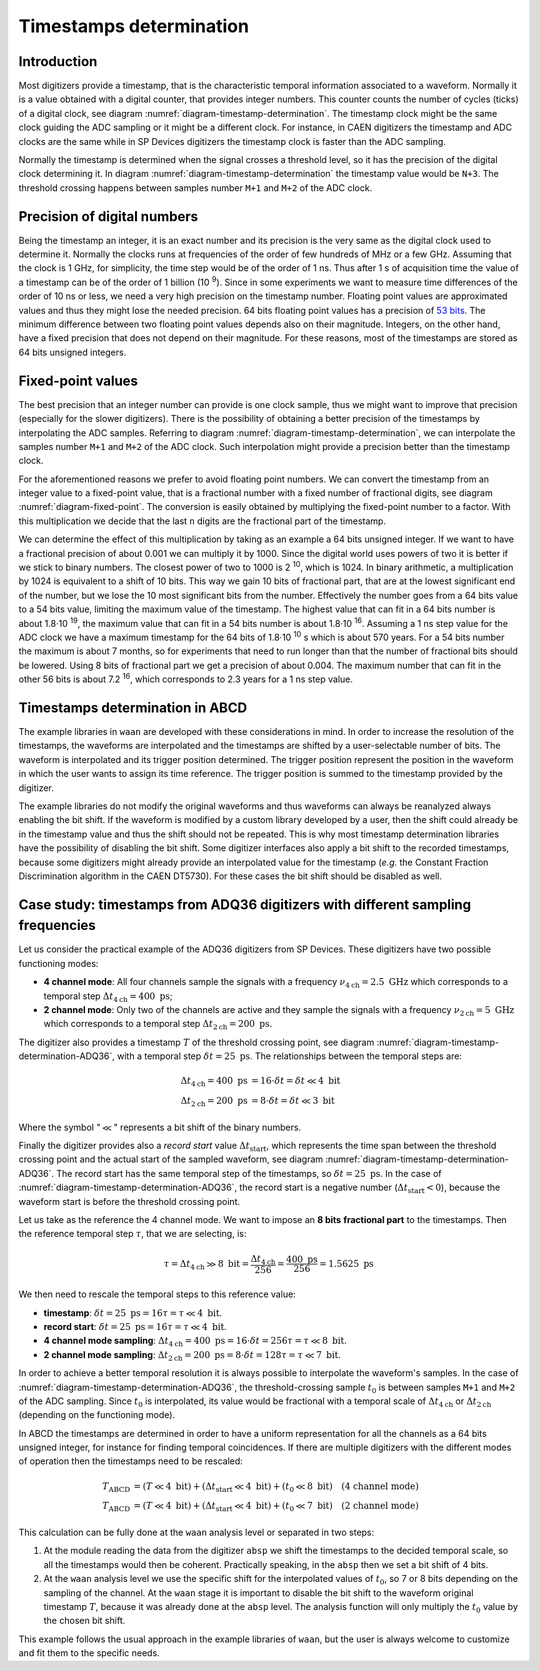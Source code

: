 .. _ch-timestamps:

========================
Timestamps determination
========================

Introduction
------------

.. code-block:: none
    :name: diagram-timestamp-determination
    :caption: Diagram of the typical determination of the timestamp in a digitizer.

                          ...  <= Waveform signal
                         .   ..
          ADC samples => X     .
                        .       ..
                        .         ..  
                       .            X..  
                       .               ...
                      .                   ..
                     .                      ..X
     Threshold => - -.- - - - - - - - - - - - -...- - - - - - - - - - - - - - -
         level      .|                            ...
                  ..                                 ...X...
      X.........X.   |                                      ......X.........X...
    --+----+----+----+----+----+----+----+----+----+----+----+----+----+----+---
      |    |    |    |    |    |    |    |    |    |    |    |    |    |    |   
      N   N+1  N+2  N+3  N+4 <= Timestamp clock ticks  ...  ...  ...  ...  ...
                     ^
                     Threshold crossing clock tick
    --+---------+---------+---------+---------+---------+---------+---------+---
      |         |         |         |         |         |         |         |
      M        M+1       M+2 <= ADC samples ticks      ...       ...       ...

Most digitizers provide a timestamp, that is the characteristic temporal information associated to a waveform.
Normally it is a value obtained with a digital counter, that provides integer numbers.
This counter counts the number of cycles (ticks) of a digital clock, see diagram :numref:`diagram-timestamp-determination`.
The timestamp clock might be the same clock guiding the ADC sampling or it might be a different clock.
For instance, in CAEN digitizers the timestamp and ADC clocks are the same while in SP Devices digitizers the timestamp clock is faster than the ADC sampling.

Normally the timestamp is determined when the signal crosses a threshold level, so it has the precision of the digital clock determining it.
In diagram :numref:`diagram-timestamp-determination` the timestamp value would be ``N+3``.
The threshold crossing happens between samples number ``M+1`` and ``M+2`` of the ADC clock.

Precision of digital numbers
----------------------------

Being the timestamp an integer, it is an exact number and its precision is the very same as the digital clock used to determine it.
Normally the clocks runs at frequencies of the order of few hundreds of MHz or a few GHz.
Assuming that the clock is 1 GHz, for simplicity, the time step would be of the order of 1 ns.
Thus after 1 s of acquisition time the value of a timestamp can be of the order of 1 billion (10 :sup:`9`).
Since in some experiments we want to measure time differences of the order of 10 ns or less, we need a very high precision on the timestamp number.
Floating point values are approximated values and thus they might lose the needed precision.
64 bits floating point values has a precision of `53 bits <https://en.wikipedia.org/wiki/Floating-point_arithmetic#Range_of_floating-point_numbers>`_.
The minimum difference between two floating point values depends also on their magnitude.
Integers, on the other hand, have a fixed precision that does not depend on their magnitude.
For these reasons, most of the timestamps are stored as 64 bits unsigned integers.

Fixed-point values
------------------

.. code-block:: none
    :name: diagram-fixed-point
    :caption: Diagram of fixed-point numbers.

                                     Integer number: T = 3201942
     
                   Equivalent floating point number: T = 3.201942e6
     
                      Equivalent fixed-point number: T = 3201942.000
        (with three digits of fractional precision)
     
            Emulating fixed-point fractional number: T · 1000 = 3201942000

The best precision that an integer number can provide is one clock sample, thus we might want to improve that precision (especially for the slower digitizers).
There is the possibility of obtaining a better precision of the timestamps by interpolating the ADC samples.
Referring to diagram :numref:`diagram-timestamp-determination`, we can interpolate the samples number ``M+1`` and ``M+2`` of the ADC clock.
Such interpolation might provide a precision better than the timestamp clock.

For the aforementioned reasons we prefer to avoid floating point numbers.
We can convert the timestamp from an integer value to a fixed-point value, that is a fractional number with a fixed number of fractional digits, see diagram :numref:`diagram-fixed-point`.
The conversion is easily obtained by multiplying the fixed-point number to a factor.
With this multiplication we decide that the last ``n`` digits are the fractional part of the timestamp.

We can determine the effect of this multiplication by taking as an example a 64 bits unsigned integer.
If we want to have a fractional precision of about 0.001 we can multiply it by 1000.
Since the digital world uses powers of two it is better if we stick to binary numbers.
The closest power of two to 1000 is 2 :sup:`10`, which is 1024.
In binary arithmetic, a multiplication by 1024 is equivalent to a shift of 10 bits.
This way we gain 10 bits of fractional part, that are at the lowest significant end of the number, but we lose the 10 most significant bits from the number.
Effectively the number goes from a 64 bits value to a 54 bits value, limiting the maximum value of the timestamp.
The highest value that can fit in a 64 bits number is about 1.8·10 :sup:`19`, the maximum value that can fit in a 54 bits number is about 1.8·10 :sup:`16`.
Assuming a 1 ns step value for the ADC clock we have a maximum timestamp for the 64 bits of 1.8·10 :sup:`10` s which is about 570 years.
For a 54 bits number the maximum is about 7 months, so for experiments that need to run longer than that the number of fractional bits should be lowered.
Using 8 bits of fractional part we get a precision of about 0.004.
The maximum number that can fit in the other 56 bits is about 7.2 :sup:`16`, which corresponds to 2.3 years for a 1 ns step value.

Timestamps determination in ABCD
--------------------------------

The example libraries in ``waan`` are developed with these considerations in mind.
In order to increase the resolution of the timestamps, the waveforms are interpolated and the timestamps are shifted by a user-selectable number of bits.
The waveform is interpolated and its trigger position determined.
The trigger position represent the position in the waveform in which the user wants to assign its time reference.
The trigger position is summed to the timestamp provided by the digitizer.

The example libraries do not modify the original waveforms and thus waveforms can always be reanalyzed always enabling the bit shift.
If the waveform is modified by a custom library developed by a user, then the shift could already be in the timestamp value and thus the shift should not be repeated.
This is why most timestamp determination libraries have the possibility of disabling the bit shift.
Some digitizer interfaces also apply a bit shift to the recorded timestamps, because some digitizers might already provide an interpolated value for the timestamp (*e.g.* the Constant Fraction Discrimination algorithm in the CAEN DT5730).
For these cases the bit shift should be disabled as well.

Case study: timestamps from ADQ36 digitizers with different sampling frequencies
--------------------------------------------------------------------------------

.. code-block:: none
    :name: diagram-timestamp-determination-ADQ36
    :caption: Diagram of the determination of the timestamp in an ADQ36 digitizer.

                         ...  <- Waveform signal
                        .   ..
         ADC samples -> X     .
                       .       ..
                       .         ..  
                      .            X..  
                      .               ...
                     .                   ..
                    .                      ..X
     Threshold -> - . - - - - - - - - - - - - -.- - - - - - - - - - - - - - - -
         level     .|                           ....
                 ..                                 ...X...
     X.........X.   |                                      ......X.........X...
     +----+----+----+----+----+----+----+----+----+----+----+----+----+----+---
     |    |    |    |    |    |    |    |    |    |    |    |    |    |    |   
     N   N+1  N+2  N+3 <- Timestamp clock ticks  ...  ...  ...  ...  ...  ...  
                    ^
                    Threshold crossing clock tick
     |--------------| <- Record start value (negative)
     +---------+---------+---------+---------+---------+---------+---------+---
     |         |         |         |         |         |         |         |
     M        M+1       M+2 <- ADC samples ticks      ...       ...       ...

Let us consider the practical example of the ADQ36 digitizers from SP Devices.
These digitizers have two possible functioning modes:

* **4 channel mode**: All four channels sample the signals with a frequency :math:`\nu_{4\text{ch}} = 2.5\ \text{GHz}` which corresponds to a temporal step :math:`\Delta t_{4\text{ch}} = 400\ \text{ps}`;
* **2 channel mode**: Only two of the channels are active and they sample the signals with a frequency :math:`\nu_{2\text{ch}} = 5\ \text{GHz}` which corresponds to a temporal step :math:`\Delta t_{2\text{ch}} = 200\ \text{ps}`.

The digitizer also provides a timestamp :math:`T` of the threshold crossing point, see diagram :numref:`diagram-timestamp-determination-ADQ36`, with a temporal step :math:`\delta t = 25\ \text{ps}`.
The relationships between the temporal steps are:

.. math::

   \Delta t_{4\text{ch}} = 400\ \text{ps} &=  16\cdot \delta t = \delta t \ll 4\ \text{bit} \\
   \Delta t_{2\text{ch}} = 200\ \text{ps} &=  8\cdot \delta t = \delta t \ll 3\ \text{bit}

Where the symbol ":math:`\ll`" represents a bit shift of the binary numbers.

Finally the digitizer provides also a *record start* value :math:`\Delta t_{\text{start}}`, which represents the time span between the threshold crossing point and the actual start of the sampled waveform, see diagram :numref:`diagram-timestamp-determination-ADQ36`.
The record start has the same temporal step of the timestamps, so :math:`\delta t = 25\ \text{ps}`.
In the case of :numref:`diagram-timestamp-determination-ADQ36`, the record start is a negative number (:math:`\Delta t_{\text{start}} < 0`), because the waveform start is before the threshold crossing point.

Let us take as the reference the 4 channel mode.
We want to impose an **8 bits** **fractional part** to the timestamps.
Then the reference temporal step :math:`\tau`, that we are selecting, is:

.. math::

   \tau = \Delta t_{4\text{ch}} \gg 8\ \text{bit} = \frac{\Delta t_{4\text{ch}}}{256} = \frac{400\ \text{ps}}{256} = 1.5625\ \text{ps}

We then need to rescale the temporal steps to this reference value:

* **timestamp**: :math:`\delta t = 25\ \text{ps} = 16 \tau = \tau \ll 4\ \text{bit}`.
* **record start**: :math:`\delta t = 25\ \text{ps} = 16 \tau = \tau \ll 4\ \text{bit}`.
* **4 channel mode sampling**: :math:`\Delta t_{4\text{ch}} = 400\ \text{ps} = 16\cdot \delta t = 256 \tau = \tau \ll 8\ \text{bit}`.
* **2 channel mode sampling**: :math:`\Delta t_{2\text{ch}} = 200\ \text{ps} = 8\cdot \delta t = 128 \tau = \tau \ll 7\ \text{bit}`.

In order to achieve a better temporal resolution it is always possible to interpolate the waveform's samples.
In the case of :numref:`diagram-timestamp-determination-ADQ36`, the threshold-crossing sample :math:`t_0` is between samples ``M+1`` and ``M+2`` of the ADC sampling.
Since :math:`t_0` is interpolated, its value would be fractional with a temporal scale of :math:`\Delta t_{4\text{ch}}` or :math:`\Delta t_{2\text{ch}}` (depending on the functioning mode).

In ABCD the timestamps are determined in order to have a uniform representation for all the channels as a 64 bits unsigned integer, for instance for finding temporal coincidences.
If there are multiple digitizers with the different modes of operation then the timestamps need to be rescaled:

.. math::

   T_{\text{ABCD}} &= (T \ll 4\ \text{bit}) + (\Delta t_{\text{start}} \ll 4\ \text{bit}) + (t_0 \ll 8\ \text{bit}) \quad \text{(4 channel mode)} \\
   T_{\text{ABCD}} &= (T \ll 4\ \text{bit}) + (\Delta t_{\text{start}} \ll 4\ \text{bit}) + (t_0 \ll 7\ \text{bit}) \quad \text{(2 channel mode)}

This calculation can be fully done at the ``waan`` analysis level or separated in two steps:

1. At the module reading the data from the digitizer ``absp`` we shift the timestamps to the decided temporal scale, so all the timestamps would then be coherent.
   Practically speaking, in the ``absp`` then we set a bit shift of 4 bits.
2. At the ``waan`` analysis level we use the specific shift for the interpolated values of :math:`t_0`, so 7 or 8 bits depending on the sampling of the channel.
   At the ``waan`` stage it is important to disable the bit shift to the waveform original timestamp :math:`T`, because it was already done at the ``absp`` level.
   The analysis function will only multiply the :math:`t_0` value by the chosen bit shift.

This example follows the usual approach in the example libraries of ``waan``, but the user is always welcome to customize and fit them to the specific needs.